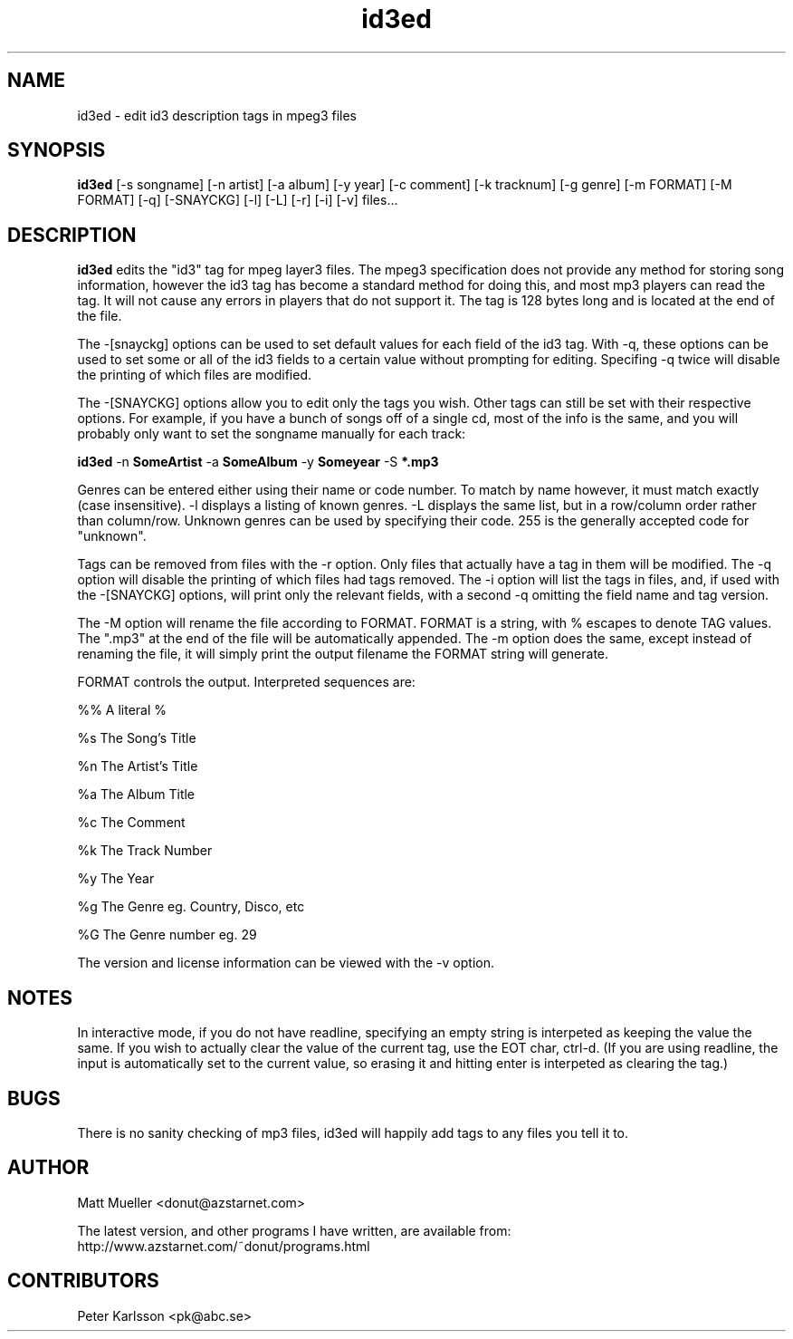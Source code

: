 .TH id3ed 1 "31 May 2015"
.SH NAME
id3ed \- edit id3 description tags in mpeg3 files
.SH SYNOPSIS
.B id3ed
[-s songname]
[-n artist]
[-a album]
[-y year]
[-c comment]
[-k tracknum]
[-g genre]
[-m FORMAT]
[-M FORMAT]
[-q]
[-SNAYCKG]
[-l]
[-L]
[-r]
[-i]
[-v]
files...
.SH DESCRIPTION
.B id3ed
edits the "id3" tag for mpeg layer3 files.  The mpeg3 specification does not
provide any method for storing song information, however the id3 tag has
become a standard method for doing this, and most mp3 players can read the
tag.  It will not cause any errors in players that do not support it.
The tag is 128 bytes long and is located at the end of the file.
.P
The -[snayckg] options can be used to set default values for each field of
the id3 tag.  With -q, these options can be used to set some or all of the
id3 fields to a certain value without prompting for editing.  Specifing -q
twice will disable the printing of which files are modified.
.P
The -[SNAYCKG] options allow you to edit only the tags you wish.  Other tags can
still be set with their respective options.  For example, if you have a bunch of
songs off of a single cd, most of the info is the same, and you will probably
only want to set the songname manually for each track:
.P
.B id3ed 
-n 
.B SomeArtist 
-a 
.B SomeAlbum 
-y 
.B Someyear 
-S 
.B *.mp3
.P
Genres can be entered either using their name or code number.  To match by name
however, it must match exactly (case insensitive).  -l displays a listing of
known genres.  -L displays the same list, but in a row/column order rather than
column/row.  Unknown genres can be used by specifying their code.  255 is the
generally accepted code for "unknown".
.P
Tags can be removed from files with the -r option.  Only files that actually
have a tag in them will be modified.  The -q option will disable the printing
of which files had tags removed.  The -i option will list the tags in files, and,
if used with the -[SNAYCKG] options, will print only the relevant fields, with 
a second -q omitting the field name and tag version.
.P
The -M option will rename the file according to FORMAT. FORMAT is a string, with %
escapes to denote TAG values. The ".mp3" at the end of the file will be automatically
appended. The -m option does the same, except instead of renaming the file, it will
simply print the output filename the FORMAT string will generate.
.P
FORMAT controls the output. Interpreted sequences are:
.P
%%      A literal %
.P
%s      The Song's Title
.P
%n      The Artist's Title
.P
%a      The Album Title
.P
%c      The Comment
.P
%k      The Track Number
.P
%y      The Year
.P
%g      The Genre eg. Country, Disco, etc
.P
%G      The Genre number eg. 29
.P
The version and license information can be viewed with the -v option.
.SH NOTES
In interactive mode, if you do not have readline, specifying an empty string is interpeted as keeping the value the same.  If you wish to actually clear the value of the current tag, use the EOT char, ctrl-d.  (If you are using readline, the input is automatically set to the current value, so erasing it and hitting enter is interpeted as clearing the tag.)
.SH BUGS
There is no sanity checking of mp3 files, id3ed will happily add tags to any
files you tell it to.
.SH AUTHOR
Matt Mueller <donut@azstarnet.com>
.P
The latest version, and other programs I have written, are available from:
.br
http://www.azstarnet.com/~donut/programs.html
.SH CONTRIBUTORS
Peter Karlsson <pk@abc.se>
